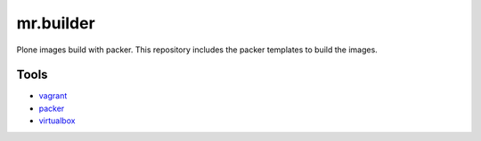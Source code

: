 ==========
mr.builder
==========


Plone images build with packer.
This repository includes the packer templates to build the images.
 
Tools
=====

- `vagrant <http://vagrantup.com>`_
- `packer <http://packer.io>`_
- `virtualbox <https://www.virtualbox.org>`_





